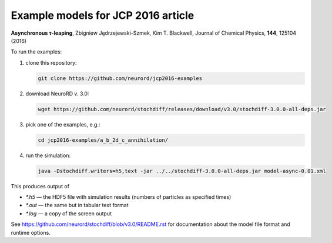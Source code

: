 Example models for JCP 2016 article
~~~~~~~~~~~~~~~~~~~~~~~~~~~~~~~~~~~

**Asynchronous τ-leaping**,
Zbigniew Jędrzejewski-Szmek, Kim T. Blackwell,
Journal of Chemical Physics, **144**, 125104 (2016)

To run the examples:

1. clone this repository:

   .. code:: shell

     git clone https://github.com/neurord/jcp2016-examples

2. download NeuroRD v. 3.0:

   .. code:: shell

     wget https://github.com/neurord/stochdiff/releases/download/v3.0/stochdiff-3.0.0-all-deps.jar

3. pick one of the examples, e.g.:

   .. code:: shell

     cd jcp2016-examples/a_b_2d_c_annihilation/

4. run the simulation:

   .. code:: shell

     java -Dstochdiff.writers=h5,text -jar ../../stochdiff-3.0.0-all-deps.jar model-async-0.01.xml

This produces output of

* `*.h5` — the HDF5 file with simulation results (numbers of particles as specified times)
* `*.out` — the same but in tabular text format
* `*.log` — a copy of the screen output

See https://github.com/neurord/stochdiff/blob/v3.0/README.rst for documentation about
the model file format and runtime options.
